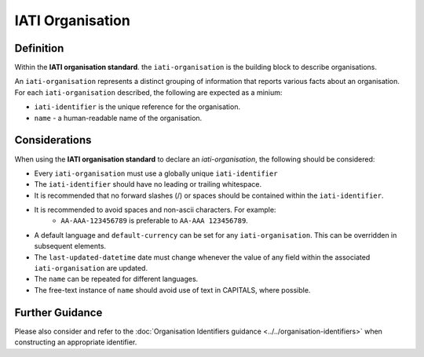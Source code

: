 IATI Organisation
=================

Definition
----------
Within the **IATI organisation standard**. the ``iati-organisation`` is the building block to describe organisations.

| An ``iati-organisation`` represents a distinct grouping of information that reports various facts about an organisation.

| For each ``iati-organisation`` described, the following are expected as a minium:

* ``iati-identifier`` is the unique reference for the organisation.
* ``name`` - a human-readable name of the organisation.


Considerations
--------------
When using the **IATI organisation standard** to declare an *iati-organisation*, the following should be considered:

* Every ``iati-organisation`` must use a globally unique ``iati-identifier``
* The ``iati-identifier`` should have no leading or trailing whitespace.
* It is recommended that no forward slashes (/) or spaces should be contained within the ``iati-identifier``.
* It is recommended to avoid spaces and non-ascii characters.  For example:
	* ``AA-AAA-123456789`` is preferable to ``AA-AAA 123456789``.
* A default language and ``default-currency`` can be set for any ``iati-organisation``.  This can be overridden in subsequent elements.
* The ``last-updated-datetime`` date must change whenever the value of any field within the associated ``iati-organisation`` are updated.
* The ``name`` can be repeated for different languages.  
* The free-text instance of ``name`` should avoid use of text in CAPITALS, where possible. 

Further Guidance 
----------------
Please also consider and refer to the :doc:`Organisation Identifiers guidance <../../organisation-identifiers>` when constructing an appropriate identifier.
